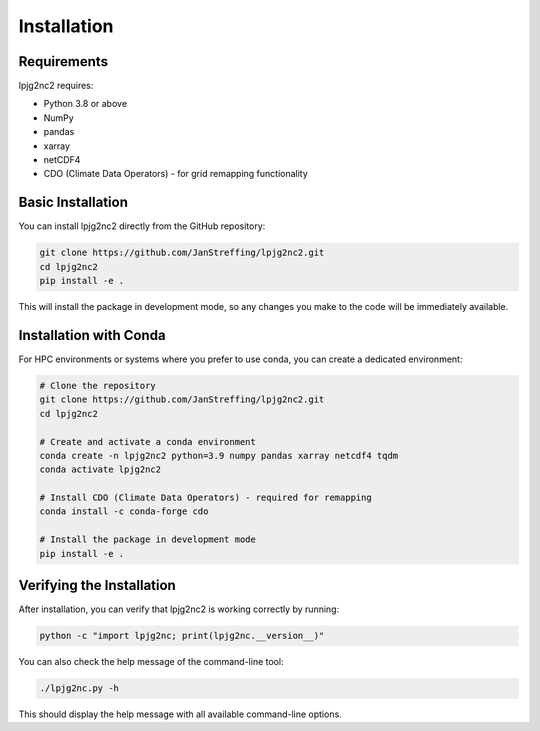 .. _installation:

Installation
===========

Requirements
-----------

lpjg2nc2 requires:

* Python 3.8 or above
* NumPy
* pandas
* xarray
* netCDF4
* CDO (Climate Data Operators) - for grid remapping functionality

Basic Installation
-----------------

You can install lpjg2nc2 directly from the GitHub repository:

.. code-block:: bash

    git clone https://github.com/JanStreffing/lpjg2nc2.git
    cd lpjg2nc2
    pip install -e .

This will install the package in development mode, so any changes you make to the code will be immediately available.

Installation with Conda
----------------------

For HPC environments or systems where you prefer to use conda, you can create a dedicated environment:

.. code-block:: bash

    # Clone the repository
    git clone https://github.com/JanStreffing/lpjg2nc2.git
    cd lpjg2nc2
    
    # Create and activate a conda environment
    conda create -n lpjg2nc2 python=3.9 numpy pandas xarray netcdf4 tqdm
    conda activate lpjg2nc2
    
    # Install CDO (Climate Data Operators) - required for remapping
    conda install -c conda-forge cdo
    
    # Install the package in development mode
    pip install -e .

Verifying the Installation
-------------------------

After installation, you can verify that lpjg2nc2 is working correctly by running:

.. code-block:: bash

    python -c "import lpjg2nc; print(lpjg2nc.__version__)"

You can also check the help message of the command-line tool:

.. code-block:: bash

    ./lpjg2nc.py -h

This should display the help message with all available command-line options.
